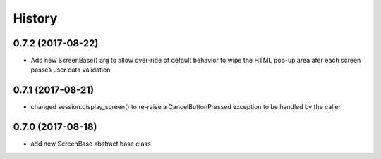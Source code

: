 =======
History
=======

0.7.2 (2017-08-22)
------------------
* Add new ScreenBase() arg to allow over-ride of default behavior to wipe the HTML pop-up area afer each screen passes user data validation

0.7.1 (2017-08-21)
------------------
* changed session.display_screen() to re-raise a CancelButtonPressed exception to be handled by the caller

0.7.0 (2017-08-18)
------------------
* add new ScreenBase abstract base class
